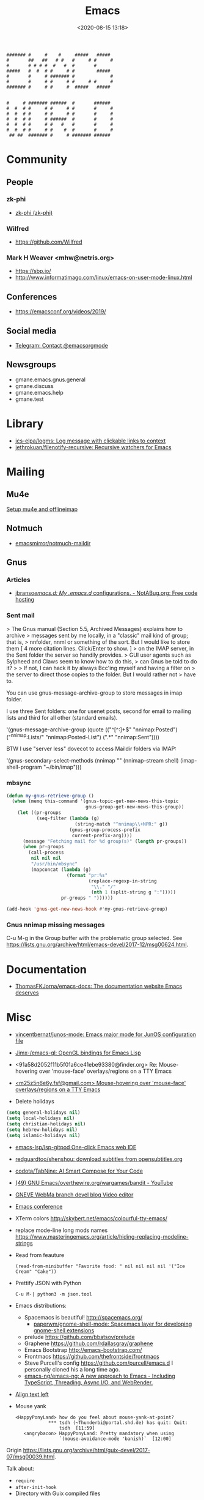 :PROPERTIES:
:ID:       7a8cc0da-2743-4fcf-98c7-5d84a99d706c
:END:
#+TITLE: Emacs
#+DATE: <2020-08-15 13:18>
#+TAGS: emacs gnus magit erc

#+begin_example
    ####### #     #    #     #####   #####
    #       ##   ##   # #   #     # #     #
    #       # # # #  #   #  #       #
    #####   #  #  # #     # #        #####
    #       #     # ####### #             #
    #       #     # #     # #     # #     #
    ####### #     # #     #  #####   #####


    #     # ####### ######  #       ######
    #  #  # #     # #     # #       #     #
    #  #  # #     # #     # #       #     #
    #  #  # #     # ######  #       #     #
    #  #  # #     # #   #   #       #     #
    #  #  # #     # #    #  #       #     #
     ## ##  ####### #     # ####### ######
#+end_example

* Community
** People
*** zk-phi
 - [[https://github.com/zk-phi][zk-phi (zk-phi)]]
*** Wilfred
 - https://github.com/Wilfred
*** Mark H Weaver <mhw@netris.org>
 - https://sbp.io/
 - http://www.informatimago.com/linux/emacs-on-user-mode-linux.html
** Conferences
 - https://emacsconf.org/videos/2019/
** Social media
- [[https://t.me/emacsorgmode][Telegram: Contact @emacsorgmode]]
** Newsgroups
   - gmane.emacs.gnus.general
   - gmane.discuss
   - gmane.emacs.help
   - gmane.test
* Library
- [[https://github.com/jcs-elpa/logms][jcs-elpa/logms: Log message with clickable links to context]]
- [[https://github.com/jethrokuan/filenotify-recursive][jethrokuan/filenotify-recursive: Recursive watchers for Emacs]]
* Mailing

** Mu4e
   [[https://emacs.stackexchange.com/a/12932/15092][Setup mu4e and offlineimap]]

** Notmuch
- [[https://github.com/emacsmirror/notmuch-maildir][emacsmirror/notmuch-maildir]]

** Gnus

*** Articles
- [[https://notabug.org/jbranso/emacs.d/src/master/lisp/init-gnus.org][jbranso/emacs.d: My .emacs.d/ configurations. - NotABug.org: Free code hosting]]

*** Sent mail

 > The Gnus manual (Section 5.5, Archived Messages) explains how to archive
 > messages sent by me locally, in a "classic" mail kind of group; that is,
 > nnfolder, nnml or something of the sort.  But I would like to store them
 [ 4 more citation lines. Click/Enter to show. ]
 > on the IMAP server, in the Sent folder the server so handily provides.
 > GUI user agents such as Sylpheed and Claws seem to know how to do this,
 > can Gnus be told to do it?
 >
 > If not, I can hack it by always Bcc'ing myself and having a filter on
 > the server to direct those copies to the folder.  But I would rather not
 > have to.

 You can use gnus-message-archive-group to store messages in imap folder.

 I use three Sent folders: one for usenet posts, second for email to
 mailing lists and third for all other (standard emails).

 '(gnus-message-archive-group 
    (quote (("^[^:]+$" "nnimap:Posted") 
    ("^nnimap:Lists/" "nnimap:Posted-List") 
    (".*" "nnimap:Sent"))))

 BTW I use "server less" dovecot to access Maildir folders via IMAP:

 '(gnus-secondary-select-methods 
    (nnimap "" (nnimap-stream shell) (imap-shell-program "~/bin/imap")))

*** mbsync
#+BEGIN_SRC emacs-lisp
  (defun my-gnus-retrieve-group ()
    (when (memq this-command '(gnus-topic-get-new-news-this-topic
                               gnus-group-get-new-news-this-group))
      (let ((pr-groups
             (seq-filter (lambda (g)
                           (string-match "^nnimap\\+NPR:" g))
                         (gnus-group-process-prefix
                          current-prefix-arg))))
        (message "Fetching mail for %d group(s)" (length pr-groups))
        (when pr-groups
          (call-process
           nil nil nil
           "/usr/bin/mbsync"
           (mapconcat (lambda (g)
                        (format "pr:%s"
                                (replace-regexp-in-string
                                 "\\." "/"
                                 (nth 1 (split-string g ":")))))
                      pr-groups " "))))))
                               
  (add-hook 'gnus-get-new-news-hook #'my-gnus-retrieve-group)
#+END_SRC

*** Gnus nnimap missing messages
    C-u M-g in the Group buffer with the problematic group selected.
    See <https://lists.gnu.org/archive/html/emacs-devel/2017-12/msg00624.html>.

* Documentation
- [[https://github.com/ThomasFKJorna/emacs-docs][ThomasFKJorna/emacs-docs: The documentation website Emacs deserves]]

* Misc

  - [[https://github.com/vincentbernat/junos-mode][vincentbernat/junos-mode: Emacs major mode for JunOS configuration file]]

  - [[https://github.com/Jimx-/emacs-gl][Jimx-/emacs-gl: OpenGL bindings for Emacs Lisp]]

  - <91a58d2052f11b5f01a6ce41ebe93380@finder.org> Re: Mouse-hovering over 'mouse-face' overlays/regions on a TTY Emacs

  - [[https://web.archive.org/web/20070703163718/http://www.shellarchive.co.uk/Emacs.html][<m25z5n6e6y.fsf@gmail.com> Mouse-hovering over 'mouse-face' overlays/regions on a TTY Emacs]]

  - Delete holidays
  #+begin_src emacs-lisp
    (setq general-holidays nil)
    (setq local-holidays nil)
    (setq christian-holidays nil)
    (setq hebrew-holidays nil)
    (setq islamic-holidays nil)
  #+end_src

  - [[https://github.com/emacs-lsp/lsp-gitpod][emacs-lsp/lsp-gitpod One-click Emacs web IDE]]

  - [[https://github.com/redguardtoo/shenshou][redguardtoo/shenshou: download subtitles from opensubtitles.org]]

  - [[https://github.com/codota/TabNine][codota/TabNine: AI Smart Compose for Your Code]]

  - [[https://www.youtube.com/playlist?list=PLYOSimvBtiX4M67TG8sXdVnzkiKg_9gMk][(49) GNU Emacs/overthewire.org/wargames/bandit - YouTube]]

  - [[https://gneve-webma-dev.blogspot.com/][GNEVE WebMa branch devel blog Video editor]]

  - [[https://lists.gnu.org/archive/html/emacsconf-discuss/2019-11/msg00000.html][Emacs conference]]

  - XTerm colors
    http://skybert.net/emacs/colourful-tty-emacs/

  - replace mode-line long mods names
    https://www.masteringemacs.org/article/hiding-replacing-modeline-strings

  - Read from feauture
    : (read-from-minibuffer "Favorite food: " nil nil nil nil '("Ice Cream" "Cake"))

  - Prettify JSON with Python
    : C-u M-| python3 -m json.tool

  - Emacs distributions:
    + Spacemacs is beautiful!  http://spacemacs.org/
      + [[https://github.com/paperwm/gnome-shell-mode][paperwm/gnome-shell-mode: Spacemacs layer for developing gnome-shell extensions]]
    + prelude https://github.com/bbatsov/prelude
    + Graphene https://github.com/rdallasgray/graphene
    + Emacs Bootstrap http://emacs-bootstrap.com/
    + Frontmacs https://github.com/thefrontside/frontmacs
    + Steve Purcell's config https://github.com/purcell/emacs.d
      I personally cloned his a long time ago.
    + [[https://github.com/emacs-ng/emacs-ng][emacs-ng/emacs-ng: A new approach to Emacs - Including TypeScript, Threading, Async I/O, and WebRender.]]

  - [[https://stackoverflow.com/questions/10895930/right-align-text-in-emacs][Align text left]]

  - Mouse yank
    #+BEGIN_EXAMPLE
      <HappyPonyLand> how do you feel about mouse-yank-at-point?
                  ,*** tsdh (~Thunderbi@portal.shd.de) has quit: Quit:
                      tsdh  [11:59]
         <angrybacon> HappyPonyLand: Pretty mandatory when using
                      `(mouse-avoidance-mode 'banish)`  [12:00]
    #+END_EXAMPLE

  Origin https://lists.gnu.org/archive/html/guix-devel/2017-07/msg00039.html.

  Talk about:
  - =require=
  - =after-init-hook=
  - Directory with Guix compiled files

  Origin https://lists.gnu.org/archive/html/guix-devel/2017-07/msg00057.html.
  #+BEGIN_SRC emacs-lisp
    (unless (require 'foo nil t)
      (message "Error during loading 'foo'!!!"))
  #+END_SRC

  Or like this:

  #+BEGIN_SRC emacs-lisp
    (with-demoted-errors "%S" (require 'foo))
  #+END_SRC

  If you want to have a warning in a pop-up buffer, then:

  #+BEGIN_SRC emacs-lisp
    (unless (require 'foo nil t)
      (display-warning 'oops "Error during loading 'foo'!!!"))
  #+END_SRC

 - [[https://git.savannah.gnu.org/cgit/emacs.git/commit/?id=b799cc271d69fc494da1fe04ca8ec6c529a19a19][Add support for the OpenPGP header to Emacs]]
 - [[https://github.com/chuntaro/emacs-keypression][chuntaro/emacs-keypression: Keystroke visualizer for GUI version Emacs.]]
 - [[https://ardiyu07.github.io/blog/2014/02/05/en-coding-with-emacs-and-e2wm-brilliant/][Coding with Emacs and e2wm, a brilliant Emacs windows manager - Yuri Ardila - Personal Blog]]
 - [[https://github.com/ROCKTAKEY/grugru][ROCKTAKEY/grugru: Rotate text at point in Emacs.]]
 - [[https://andreyorst.gitlab.io/posts/2020-05-10-making-emacs-tabs-look-like-in-atom/][Making Emacs tabs look like in Atom – Andrey Orst]]

 - [[https://github.com/xuchunyang/another-emacs-server][xuchunyang/another-emacs-server: An Emacs server built on HTTP and JSON]]

 - (add-to-list 'display-buffer-alist '("^\\*shell\\*" . (display-buffer-same-window)))

 - helm-locate-create-db-command

 - [[https://tech.toryanderson.com/2020/04/15/simulating-c-u-args-to-lambda-wrapped-functions/][Simulating `C-u` args to lambda-wrapped functions | Tech.ToryAnderson.com]]

 - [[https://github.com/xuchunyang/describe-symbol][xuchunyang/describe-symbol]]

 - [[https://gitlab.com/ideasman42/emacs-spell-fu][Campbell Barton / emacs-spell-fu · GitLab]]

 - [[https://projectile.readthedocs.io/en/latest/projects/#configuring-projectiles-behavior][Projects - Projectile: The Project Interaction Library for Emacs]]
 There are a few variables that are intended to be customized via .dir-locals.el.
     for compilation - projectile-project-compilation-cmd
     for testing - projectile-project-test-cmd
     for running - projectile-project-run-cmd
 When these variables have their default value of nil, Projectile runs
 the default command for the current project type. You can override
 this behavior by setting them to either a string to run an external
 command or an Emacs Lisp function:
 (setq projectile-test-cmd #'custom-test-function)

 - [[https://github.com/Malabarba/nameless][Malabarba/Nameless: Less is more. Hide package namespace in your emacs-lisp code]]

 - [[https://github.com/xuchunyang/curl-to-elisp][xuchunyang/curl-to-elisp: Convert cURL command to Emacs Lisp code]]

 - [[https://oremacs.com/2015/01/17/setting-up-ediff/][Setting up Ediff · (or emacs]]

 - [[https://github.com/rougier/nano-sidebar][rougier/nano-sidebar: Emacs package to have configurable sidebars on a per frame basis.]]

 - [[http://teaching.sociology.ul.ie/bhalpin/wordpress/?p=602][Emacs and org-mode for sending mailshots | Sociology, Statistics and Software]]

 - elisp panel for exwm https://www.reddit.com/r/emacs/comments/cz3py2/pure_elisp_panel_for_exwm/

 - chromium weather
   #+BEGIN_SRC emacs
   (setq lexical-binding t)

 (setq weather-timer      
       (run-with-timer
        0 900
        (lambda ()
          (let ((outfile "d:\\download\\weather.png"))
            (start-process
             "weather"
             nil
             "C:/Program Files (x86)/Google/Chrome/Application/chrome.exe"
             "--headless"
             (concat "--screenshot=" outfile)
             "--window-size=1000,600"
             "--hide-scrollbars"  
             "https://www.bbc.co.uk/weather/2643743#daylink-0")

            ;; wait a bit to make sure the new image is ready
            (run-with-timer
             10 nil
             (lambda ()
               (let ((img (create-image outfile)))
                 (with-current-buffer (get-buffer-create"*weather*")
                   (erase-buffer)
                   (image-flush img)
                   (insert-image img)
                   (setq cursor-type nil)))))
            ))))
   #+END_SRC

 - Ignore errors during require
   #+BEGIN_SRC emacs-lisp
     (ignore-errors
       (require 'google-contacts))
   #+END_SRC
  
 - Apply multiple Git patches

 Gnus way:
 Message-ID: <87h87i7dny.fsf@gmail.com>
 In Gnus, I press "#" to mark one or more messages with the "process
 mark" ((gnus) Other Marks), then I press "|" (gnus-summary-pipe-output),
 then I type "(cd ~/guix && git am)" to cd to my Guix checkout and apply
 the patches.  This works pretty well for me.

 Debbugs way:
 Message-ID: <87o91v7ela.fsf@ambrevar.xyz>
 From the summary view, I can press M-m (debbugs-gnu-apply-patch).
 It asks me for a directory, I point to guix, and then I get the error

 - https://libreneitor.com/how-to-set-up-emacs-to-edit-the-linux-kernel/

 - org-mode evaluate code block in Docker container

   You can use docker-tramp.

   Then you would be able to run src blocks on docker using dir header
   param like ‘:dir /docker:user@container:/‘ (similar to running src
   blocks on remote machine using tramp)

 - [[http://www.emacs-bootstrap.com/][Emacs Bootstrap:. Select your favorite programming languages, and your init file will be generated for you]]

 - [[https://www.youtube.com/watch?v=GuEqRmCjy6E][2019-04-03: Emacs as a C++ IDE - Jeff Trull, Ben Deane, Dirk Jagdmann]]

 - add new keywords
   #+BEGIN_SRC elisp
     (font-lock-add-keywords 'c++-mode
        '(("\\<\\(override\\|noexcept\\)\\>") . font-lock-keyword-face))
   #+END_SRC

 - jump to first parsed error in compilation buffer
   #+BEGIN_SRC elisp
     (setq compilation-scroll-output 'first-error)
   #+END_SRC

 - tramp colors
   #+BEGIN_SRC emacs-lisp
     (require 'tramp)

      (defun pasztor-set-background-color ()
         "*Set the background color according to the remote file name."
         (interactive)
         (if buffer-file-name
             (with-parsed-tramp-file-name buffer-file-name 'tramp
              (let ((host (tramp-host buffer-file-name)))
                (cond ((equal tramp-host "foo") (set-background-color "blue"))
                      ((equal tramp-host "bar") (set-background-color "red"))
                      ...
                      (t (set-background-color "black")))))))

      (add-hook 'find-file-hooks 'pasztor-set-background-color)
      (add-hook 'find-file-not-found-hooks 'pasztor-set-background-color)
   #+END_SRC

 - ditaa :: convert artist-mode to svg diagram
 - [[https://github.com/dalanicolai/sketch-mode][dalanicolai/sketch-mode: Quickly create/draw/paint SVG sketches with keyboard and mouse]]

 - Elisp Snippet - Kill Buffer and Window On Shell Process Termination
   #+BEGIN_SRC emacs-lisp
     (defun jt-shell-sentinel (process event)
       "Kill buffer and window on shell process termination."
       (when (not (process-live-p process))
         (let ((buf (process-buffer process)))
           (when (buffer-live-p buf)
            (with-current-buffer buf
               (kill-buffer)
               (delete-window))))))
     (add-hook 'shell-mode-hook (lambda () (set-process-sentinel (get-buffer-process (buffer-name) ) #'jt-shell-sentinel)))
   #+END_SRC

 - Get all agenda TODOs programmatically
   #+BEGIN_SRC emacs-lisp
     (org-map-entries '(cons (nth 4 (org-heading-components))
                             (list (org-get-deadline-time nil)))
                      "/!TODO" 'agenda)
   #+END_SRC

 - Save current (system) clipboard before replacing it with the Emacs's text
   : (setq save-interprogram-paste-before-kill t)

 - Open file and close current buffer
   : C-x C-v ffap-alternate-file

 - Replace hex with decimal
   #+BEGIN_SRC emacs-lisp
     (defun hex2dec ()
       (interactive)
       (when (looking-at "[a-fA-F0-9]+")
         (replace-match (format "%d" (string-to-number (match-string 0)
                                                       16)))))
   #+END_SRC

 - [[https://www.reddit.com/r/emacs/comments/52lnad/from_helm_to_ivy_a_user_perspective/d7pj9mz/][Setup ivy move,copy,rename]]

 - Refactor code [[http://manuel-uberti.github.io/emacs/2018/02/10/occur/][manuel-uberti.github.io]]

** #emacs bot
   : g "validate.el"

   #+BEGIN_EXAMPLE
     <alephnull> You need a (progn (form1) (form2)) for that.
            <tt> alephnull: progn?
     <alephnull> ,progn
         <fsbot> nil  ..(symbol)
     <alephnull> ,g elisp progn  [10:13]
         <fsbot> rudybot: g elisp progn
       <rudybot> fsbot: progn - Programming in Emacs Lisp
                 https://www.gnu.org/software/emacs/manual/html_node/eintr/progn.html
   #+END_EXAMPLE

** Optimization
- [[https://emacspeak.blogspot.com/2020/08/start-emacs-in-defun.html][EMACSPEAK The Complete Audio Desktop: Start Emacs In A Defun]]

** Unsorted
- [[https://github.com/twlz0ne/emacsq-sh][twlz0ne/emacsq-sh: Helper script to run `emacs -Q`]]
- [[https://github.com/ChillarAnand/real-auto-save][ChillarAnand/real-auto-save: Automatically save your all your buffers/files at regular intervals in Emacs!]]
- [[https://github.com/zkry/yaml.el][zkry/yaml.el: YAML parser in Elisp]]
- [[https://github.com/rmuslimov/browse-at-remote][rmuslimov/browse-at-remote: Browse target page on github/bitbucket from emacs buffers]]
- [[https://github.com/apjanke/ronn-ng][apjanke/ronn-ng: Ronn-NG: An updated fork of ronn. Build man pages from Markdown.]]
- [[https://puntoblogspot.blogspot.com/2012/10/github-emacs-org-protocol-github-lines.html][puntoblogspot: github -> emacs : org-protocol-github-lines]]
- [[https://github.com/emacscollective/epkg][emacscollective/epkg: Browse the Emacsmirror package database]]
- [[https://emacsmirror.net/manual/epkg/Listing-Packages.html#Listing-Packages][Listing Packages (Epkg User Manual)]]
- [[https://dev.to/rfaulhaber/writing-an-emacs-module-in-rust-3pg5][Writing an Emacs module in Rust - DEV]]
- [[https://git.savannah.gnu.org/cgit/emacs.git/patch/lisp/textmodes/texinfo.el?id=05bffa1f0e3e04a501801d8e7417b623ac78a584][git.savannah.gnu.org/cgit/emacs.git/patch/lisp/textmodes/texinfo.el?id=05bffa1f0e3e04a501801d8e7417b623ac78a584]]
- [[https://www.reddit.com/r/emacs/comments/iam7q6/reduce_you_interaction_with_nonorg_files/][Reduce you interaction with non-org files : emacs]]
- [[https://github.com/tecosaur/org-pandoc-import][tecosaur/org-pandoc-import: Save yourself from non-org formats, thanks to pandoc]]
- [[https://ag91.github.io/blog/2020/08/14/slack-messages-in-your-org-agenda/][Slack messages in your Org Agenda - Where parallels cross]]
- [[https://github.com/jwiegley/alert][jwiegley/alert: A Growl-like alerts notifier for Emacs]]
- [[https://github.com/tttuuu888/package-loading-notifier][tttuuu888/package-loading-notifier: Notify when packages are loaded]]
- [[https://github.com/purcell/inheritenv][purcell/inheritenv: Make emacs temp buffers inherit buffer-local environment variables]]
- [[https://github.com/zainab-ali/pair-tree.el][zainab-ali/pair-tree.el: An Emacs Lisp cons cell explorer]]
- [[https://github.com/casouri/iscroll][casouri/iscroll: Smooth scrolling over images in Emacs]]
- [[https://github.com/skeezix/emacs-attacks][skeezix/emacs-attacks: Simple top-down wargame for Emacs]]
- [[https://github.com/Boruch-Baum/emacs-crossword][Boruch-Baum/emacs-crossword: Play/Download crossword puzzles in Emacs]]
- [[https://github.com/sergiruiztrepat/chemtable][sergiruiztrepat/chemtable: Periodic table of the elements]]
- [[https://www.metalevel.at/ediprolog/][ediprolog — Emacs does Interactive Prolog]]
- [[https://medium.com/@breakslabs/emacs-and-the-tramp-b7c547a63539][Emacs and the Tramp. Emacs Tramp mode is fantastic. But… | by Break Shit Labs | Aug, 2020 | Medium]]
- [[https://www.reddit.com/r/emacs/comments/i9kscx/emacs_nyc_video_release_bring_your_text_to_life/][Emacs NYC Video Release: Bring Your Text to Life the Easy Way with GNU Hyperbole : emacs]]
- [[https://www.reddit.com/r/Fedora/comments/i8o258/more_sway_goodies_for_fedora_pure_gtk_emacs/][More sway goodies for Fedora - Pure GTK emacs : Fedora]]
- [[https://elpa.gnu.org/packages/cpio-mode.html][GNU ELPA - cpio-mode]]
- [[https://github.com/conao3/dired-lsi.el/tree/0f4038c8b47f6cfc70f82062800700c14c9912c2][conao3/dired-lsi.el at 0f4038c8b47f6cfc70f82062800700c14c9912c2]]
- [[https://github.com/conao3/dired-posframe.el/tree/1a21eb9ad956a0371dd3c9e1bec53407d685f705][conao3/dired-posframe.el at 1a21eb9ad956a0371dd3c9e1bec53407d685f705]]
- [[https://github.com/zellerin/dynamic-graphs][zellerin/dynamic-graphs]]
- [[https://github.com/fujimisakari/emacs-go-expr-completion/tree/66bba78f52a732b978848e3a4c99fa2afeb6c25f][fujimisakari/emacs-go-expr-completion at 66bba78f52a732b978848e3a4c99fa2afeb6c25f]]
- [[https://github.com/emacs-helm/helm-selector/tree/a1920a885830693dd9b1d6af3dd60f1915d976f4][emacs-helm/helm-selector at a1920a885830693dd9b1d6af3dd60f1915d976f4]]
- [[https://github.com/ndwarshuis/org-ml][ndwarshuis/org-ml: (formerly om.el) A functional library for org-mode]]
- [[https://github.com/mineo/yatemplate/][mineo/yatemplate: Simple file templates for Emacs with YASnippet]]
- [[https://github.com/DarwinAwardWinner/with-simulated-input][DarwinAwardWinner/with-simulated-input: Test your interactive elisp functions non-interactively!]]
- [[https://github.com/cyberthal/treefactor/blob/master/treefactor.el][treefactor/treefactor.el at master · cyberthal/treefactor]]
- [[https://treefactor-docs.nfshost.com/2-commands/3-org-refactor-heading/][org-refactor-heading Treefactor documentation]]
- [[https://github.com/caiohcs/my-emacs][caiohcs/my-emacs: This is my personal Emacs configuration.]]
- [[https://ag91.github.io/blog/2020/08/28/org-crypt-and-logbook-how-they-can-work-together-for-a-secure-agenda/][Org crypt and LOGBOOK: how they can work together for a secure agenda. - Where parallels cross]]
- [[https://github.com/TxGVNN/gitlab-pipeline][TxGVNN/gitlab-pipeline: Emacs tool to show gitlab-pipeline]]
- [[https://karl-voit.at/2020/08/29/vkbackup/][My Backup Script: Rsync-Based With Orgmode-Friendly Summary and Desktop Notifications]]
- [[https://github.com/nbfalcon/flycheck-projectile][nbfalcon/flycheck-projectile: Project-wide flycheck errors]]
- [[https://github.com/purcell/flymake-flycheck][purcell/flymake-flycheck: Use any Emacs flycheck checker as a flymake backend]]
- [[https://github.com/QiangF/imbot/blob/master/imbot.el][imbot/imbot.el at master · QiangF/imbot]]
- [[https://github.com/damon-kwok/modern-sh][damon-kwok/modern-sh: An Emacs minor mode for editing shell script.]]
- [[https://github.com/laishulu/emacs-vterm-manager][laishulu/emacs-vterm-manager: Manages vterm buffers with configuration files.]]
- [[https://github.com/bard/emacs-director][bard/emacs-director: Simulate Emacs user sessions. For end-to-end testing and hands-free screencast recording]]
- [[https://github.com/sheijk/hideshowvis][sheijk/hideshowvis: Add little +/- icons in the Emacs fringe for regions which hideshow.el can hide.]]
** Characters

  - •
  - §
 #+BEGIN_EXAMPLE
   Firefox key fixes for Emacs users

   ,*

   Hi all,

   Ever closed a tab when you wanted to kill some text? Ever opened a new window
   when you wanted to go to the next line? No more! Someone even compiled his own
   firefox version to fix this. But the discussion of this article revealed, you
   don't need to:

   Goto about:config and

   ,* Set ui.key.accelKey to 18 (swaps Ctrl and Alt basically)

   ,* Set devtools.editor.keymap to emacs
 #+END_EXAMPLE

 - https://www.reddit.com/r/emacs/comments/ceyrkz/define_a_custom_keybinding_for_a_specific_project/

 - https://www.reddit.com/r/emacs/comments/cf8r83/easier_editing_of_elisp_regexps/eu8nzd4/

 #+BEGIN_SRC emacs-lisp
   (defun my-re-builder ()
     (setq reb-regexp (substring-no-properties (thing-at-point 'sexp))))

   (advice-add 're-builder :before #'my-re-builder)
 #+END_SRC

 #+BEGIN_SRC emacs-lisp
   -*- lexical-binding: t -*-

   (defun my-edit-regexp-re-builder ()
     (interactive)
     (save-excursion
       (let* ((string-start (or (nth 8 (syntax-ppss))
                                (error "not in a string")))
              (string-end (progn
                            (goto-char string-start)
                            (forward-sexp 1)
                            (point)))
              (reb-regexp (read (buffer-substring-no-properties
                                 string-start
                                 string-end))))

         (re-builder)

         (let ((finisher (lambda ()
                           (interactive)
                           (reb-quit)
                           (delete-region string-start string-end)
                           (insert (let ((print-escape-newlines t))
                                     (prin1-to-string reb-regexp))))))

           (local-set-key (kbd "<f1>") finisher)))))
 #+END_SRC
 - http://emacs.1067599.n8.nabble.com/

* Implementations
- [[https://github.com/leahneukirchen/te][leahneukirchen/te: tiny emacs]]

* Programming
** Modules
*** Rust
- [[https://dev.to/rfaulhaber/writing-an-emacs-module-in-rust-3pg5][Writing an Emacs module in Rust - DEV]]
** Java

 I use minimal setup of standard java-mode (for indentation, imenu
 support, etc) and javaimp package (available in GNU ELPA, see
 list-packages) which provides completion when adding imports (taking
 dependency info from Maven or Gradle).

 For more complete support I'd look at lsp or eglot, though I don't use
 them myself and thus cannot tell the details.

 JDEE I think is rather outdated and probably won't work :-(

** Lua

: Eduardo Ochs
: Message-ID: <CADs++6hLZc1L4gthC1W9+b3n_kZ4MjesG6v4xkWwXE6R7Y1xAA@mail.gmail.com>

about a month ago I asked on the Lua mailing list if anyone there had
tried to create an Emacs module that would load Lua and then start a
Lua interpreter and let Emacs call it...

I received this answer,

  http://lua-users.org/lists/lua-l/2021-03/msg00084.html

and today I finally had time to compile that code on Debian and test
it. It looks prototype-ishy, but it is surprisingly functional - if we
run something that returns several values, like the second sexp here,

  (emlua-dostring "a = 22")
  (emlua-dostring "return a+33, '44', {}")

it retuns a vector like this,

  ["55" "44" "table: 0x55f5e0a15a10"]

with tostring-ed versions of all its return values, and if we run
something that yields an error it returns a string with Lua's error
message.

I haven't played much with it yet.
Happy hacking =),

  Eduardo Ochs
  http://angg.twu.net/#eev
  http://angg.twu.net/emacsconf2020.html


   #+begin_src c
     // This file:
     //   http://angg.twu.net/emacs-lua/emlua.cpp.html
     //   http://angg.twu.net/emacs-lua/emlua.cpp
     //           (find-angg "emacs-lua/emlua.cpp")
     // Author: <nerditation@outlook.com>
     //    See: http://lua-users.org/lists/lua-l/2021-03/msg00084.html
     // Some comments by: Eduardo Ochs <eduardoochs@gmail.com>
     //
     // emlua.cpp - a emacs module that runs Lua code.
     // Adapted from the code that nerditation sent to lua-l.
     // Nerditation's original instructions on how to compile this were just this line:
     //   g++ -IZ:/emacs/include -IZ:/Lua/include -shared emlua -o emlua.dll -LZ:/Lua/lib -llua
     // My notes on how to compile this on Debian are at the end of this file.
     //
     // (defun e () (interactive) (find-fline "~/usrc/emacs-lua/emlua.cpp"))

     #include <vector>
     #include <emacs-module.h>
     #include <lua.hpp>

     int plugin_is_GPL_compatible;

     // TODO: convert lua values to elisp values in a meaningful way.
     // PLACEHOLDER: call `luaL_tolstring` on everything
     static emacs_value lua_to_elisp(lua_State *L, emacs_env *env, int i) {
             size_t size;
             auto s = luaL_tolstring(L, i, &size);
             return env->make_string(env, s, size);
     }

     #define EMACS_ENV_KEY "*emacs_env"

     // ef_xxx is elisp function so uses emacs-module-func protocol
     // basically a wrapper around the Lua `dostring` function
     // returns a vector containing the multiple (possibly zero) return values (called `tostring` on them) of the Lua code
     // returns an error message on failure
     static emacs_value ef_lua_dostring(emacs_env *env, ptrdiff_t nargs, emacs_value *args, void *data) {
             // closure data is lua_State
             lua_State *L = (lua_State *)data;
             // the env is valid on for this callstack
             lua_pushlightuserdata(L, env);
             lua_setfield(L, LUA_REGISTRYINDEX, EMACS_ENV_KEY);
             // string length: emacs uses signed type (ptrdiff_t), Lua uses unsigned type (size_t)
             ptrdiff_t len = 0;
             // emacs didn't provide API to `borrow` the string
             // we are forced to make a copy and then Lua will copy it again
             env->copy_string_contents(env, args[0], nullptr, &len);
             auto buffer = std::vector<char>(len);
             env->copy_string_contents(env, args[0], buffer.data(), &len);
             //assert(buffer.back() == '\0');
             auto status = luaL_dostring(L, buffer.data());
             if (status != LUA_OK) {
                     auto ret = lua_to_elisp(L, env, -1);
                     lua_settop(L, 0);
                     return ret;
             }
             auto multret = std::vector<emacs_value>{};
             int retcount = lua_gettop(L);
             multret.reserve(retcount);
             for (int i = 1; i <= retcount; ++i) {
                     multret.push_back(lua_to_elisp(L, env, i));
             }
             lua_settop(L, 0);
             return env->funcall(env, env->intern(env, "vector"), multret.size(), multre
          0K ..t.data());
     }

     // lf_xxx is lua function so use lua_CFunction protocol
     static int lf_message(lua_State *L)
     {
             lua_getfield(L, LUA_REGISTRYINDEX, EMACS_ENV_KEY);
             auto *env = (emacs_env *)lua_touserdata(L, -1);
             size_t size;
             auto s = luaL_tolstring(L, 1, &size);
             emacs_value args[1] = {env->make_string(env, s, size)};
             env->funcall(env, env->intern(env, "message"), 1, args);
             return 0;
     };

     extern "C" {
     int emacs_module_init(struct emacs_runtime *ert) noexcept
     {
             emacs_env *env = ert->get_environment(ert);
             lua_State *L = luaL_newstate();
             luaL_openlibs(L);
             // register Lua callable function(s)
             lua_pushcfunction(L, lf_message);
             lua_setglobal(L, "message");
             // register elisp callable function(s)
             emacs_value func = env->make_function(
                             env,
                             1, // min_arity,
                             1, // max_arity,
                             &ef_lua_dostring,
                             "run string as Lua code",
                             L
                             );
             emacs_value symbol = env->intern(env, "emlua-dostring");
             emacs_value args[] = {symbol, func};
             env->funcall(env, env->intern(env, "defalias"), 2, args);
             return 0;
     }
     } // extern "C"


     /*
     # (find-es "emacs" "vterm-recompile")
     # (find-sh "locate emacs-module.h")
     # (find-sh "locate lua.hpp")
     # (find-sh "locate liblua5.3")
     # (find-fline "~/bigsrc/emacs27/src/emacs-module.h")
     # (find-fline "/usr/include/lua5.1/lua.hpp")
     # (find-fline "/usr/include/lua5.3/lua.hpp")

      (eepitch-shell)
      (eepitch-kill)
      (eepitch-shell)

     # (find-fline "~/emacs-lua/")
     cd ~/emacs-lua/
     ls -lAF
     g++ -I$HOME/bigsrc/emacs27/src \
         -I/usr/include/lua5.3 \
         -shared \
         emlua.cpp \
         -o emlua.so \
         -llua5.3

     # (find-fline "~/emacs-lua/")
     # (find-fline "~/emacs-lua/" "emlua.so")
     # (load       "~/emacs-lua/emlua.so")

     (emlua-dostring "return 22")
     (emlua-dostring "return 22+33")
     (emlua-dostring "return 22+33, 44")
     (emlua-dostring "a = 22")
     (emlua-dostring "return a")

     ,*/
     ..                                                  100% 25.5M=0s

     2021-04-18 08:33:42 (25.5 MB/s) - written to stdout [4406/4406]


   #+end_src

** Prolog
- [[https://www.metalevel.at/ediprolog/][ediprolog — Emacs does Interactive Prolog]]

** Python

 - [[https://github.com/muffinmad/emacs-pdb-capf][muffinmad/emacs-pdb-capf: Completion-at-point function for pdb (Python debugger)]]

* Snippets

** Open dired in SHELL

   https://www.bennee.com/~alex/blog/2018/04/07/working-with-dired/
   #+BEGIN_SRC emacs-lisp
     (defun my-dired-frame (directory)
       "Open up a dired frame which closes on exit."
       (interactive)
       (switch-to-buffer (dired directory))
       (local-set-key
        (kbd "C-x C-c")
        (lambda ()
          (interactive)
          (kill-this-buffer)
          (save-buffers-kill-terminal 't))))
   #+END_SRC

** Serve files over HTTP

   A somewhat trivial hack around web-server package and its file server
   example, fixed up to work with Emacs 26 (and 25, I guess), and to
   serve the files over LAN, not just within localhost.

   I find myself needing to serve contents of a directory over LAN pretty
   much every other month. I used a shell alias for a Python script, but
   tonight I thought, why not do it from Emacs?

   Usage: M-x my/serve-this to serve the contents of the directory
   associated with the current buffer; M-x my/stop-server to stop
   serving.

   Hope you find this useful.

   #+BEGIN_SRC emacs-lisp
     ;;;; A webserver in Emacs, because why not.
     ;;;; Basically a fast replacement for serve_this in Fish.

     

     (use-package web-server
       :config
       (defvar my/file-server nil "Is the file server running? Holds an instance if so.")

       (defun my/ws-start (handlers port &optional log-buffer &rest network-args)
         "Like `ws-start', but unbroken for Emacs 25+."
         (let ((server (make-instance 'ws-server :handlers handlers :port port))
               (log (when log-buffer (get-buffer-create log-buffer))))
           (setf (process server)
                 (apply
                  #'make-network-process
                  :name "ws-server"
                  :service (port server)
                  :filter 'ws-filter
                  :server t
                  :nowait nil
                  :family 'ipv4
                  :coding 'no-conversion
                  :plist (append (list :server server)
                                 (when log (list :log-buffer log)))
                  :log (when log
                         (lambda (proc request message)
                           (let ((c (process-contact request))
                                 (buf (plist-get (process-plist proc) :log-buffer)))
                             (with-current-buffer buf
                               (goto-char (point-max))
                               (insert (format "%s\t%s\t%s\t%s"
                                               (format-time-string ws-log-time-format)
                                               (first c) (second c) message))))))
                  network-args))
           (push server ws-servers)
           server))

       (defun my/serve-this (&optional port)
         "Start a file server on a `PORT', serving the content of directory
     associated with the current buffer's file."
         (interactive "nPort: ")
         ;; Taken from http://eschulte.github.io/emacs-web-server/File-Server.html#File-Server.
         (if my/file-server
             (message "File server is already running!")
           (progn
             (setf my/file-server
                   (le
          0K .xical-let ((docroot (if (buffer-file-name)
                                              (file-name-directory (buffer-file-name))
                                            (expand-file-name default-directory))))
                     (my/ws-start
                      (lambda (request)
                        (with-slots (process headers) request
                          (let ((path (substring (cdr (assoc :GET headers)) 1)))
                            (if (ws-in-directory-p docroot path)
                                (if (file-directory-p path)
                                    ;; TODO a better ws-send-directory-list
                                    (ws-send-directory-list process
                                                            (expand-file-name path docroot)
                                                            "^[^\.]")
                                  (ws-send-file process (expand-file-name path docroot)))
                              (ws-send-404 process)))))
                      port
                      nil                    ;no log buffer
                      :host "0.0.0.0")))
             (message "Serving files on port %d" port))))

       (defun my/stop-server ()
         "Stop the file server if running."
         (interactive)
         (if my/file-server
             (progn
               (ws-stop my/file-server)
               (setf my/file-server nil)
               (message "Stopped the file server."))
           (message "No file server is running."))))


     

     (provide 'init-web-server)
     ..                                                   100%  103M=0s

     2018-04-09 21:08:00 (103 MB/s) - written to stdout [3350/3350]


   #+END_SRC

* Tests
- [[https://elpa.zilongshanren.com/melpa-stable/ert-junit-0.2.el][elpa.zilongshanren.com/melpa-stable/ert-junit-0.2.el]]
* Tools
- [[https://github.com/DarwinAwardWinner/with-simulated-input][DarwinAwardWinner/with-simulated-input: Test your interactive elisp functions non-interactively!]]
- [[https://github.com/mmontone/emacs-inspector][mmontone/emacs-inspector: Inspection tool for Emacs Lisp objects.]]
** sudo
- [[https://github.com/alpha-catharsis/sudo-utils/tree/089f7833fa256f293284a6286bf9cb2b78eff40d][alpha-catharsis/sudo-utils at 089f7833fa256f293284a6286bf9cb2b78eff40d]]
** RSS
- [[https://gitlab.com/ambrevar/emacs-webfeeder][Ambrevar / Emacs Webfeeder · GitLab]]
** po-mode
#+begin_quote
'f' (fuzzy), 'u' (untranslated), RET (edit the current translation, open an
Emacs window) and 'C-c C-c' (accept the translation, close the Emacs window).
Upper case letters for the reverse order... And the rest are nice-to-have
features, like 'V' to execute msgfmt and so on.
#+end_quote
** Bug report

 [[http://manuel-uberti.github.io//emacs/2018/05/25/display-version/][A fancy Emacs version – manu.el]]
 #+BEGIN_SRC emacs-lisp
   (defun mu--os-version ()
     "Call `lsb_release' to retrieve OS version."
     (replace-regexp-in-string
      "Description:\\|[\t\n\r]+" ""
      (with-temp-buffer
        (and (eq 0
                 (call-process "lsb_release" nil '(t nil) nil "-d"))
             (buffer-string)))))

   (defun mu--gnome-version ()
     "Call `gnome-shell' to retrieve GNOME version."
     (with-temp-buffer
       (and (eq 0
                (call-process "gnome-shell" nil '(t nil) nil "--version"))
            (buffer-string))))

   ;;;###autoload
   (defun mu-display-version ()
     "Display Emacs version and system details in a temporary buffer."
     (interactive)
     (let ((buffer-name "*version*"))
       (with-help-window buffer-name
         (with-current-buffer buffer-name
           (insert (emacs-version) "\n")
           (insert "\nRepository revision: " emacs-repository-version "\n")
           (when (and system-configuration-options
                      (not (equal system-configuration-options "")))
             (insert "\nConfigured using:\n"
                     system-configuration-options))
           (insert "\n\nOperating system: " (mu--os-version) "\n")
           (insert "Window system: " (getenv "XDG_SESSION_TYPE") "\n")
           (insert "Desktop environment: " (mu--gnome-version))))))
 #+END_SRC

** CI
- [[https://github.com/TxGVNN/gitlab-pipeline][TxGVNN/gitlab-pipeline: Emacs tool to show gitlab-pipeline]]

** Dired

   Origin https://peterreavy.wordpress.com/2011/05/04/emacs-dired-tips/

   - I’m using Emacs 23.1, primarily on Windows 7, and want to make a
     note of some Dired tips for my own use.
     : ! will run a shell command on the marked files or the file at point.

   - So, to look at the end of a log file on a remote server (and since
     I have Cygwin installed):
     : ! tail RET

   - To copy the name of the file at point, in order to make use of it
     elsewhere, use dired-copy-filename-as-kill, which is bound to
     w. To make it copy the absolute path:
     : 0 w

   - To copy the path to the folder you’re looking at in dired:
     : M-< w

   - To create an archive of the currently marked files using 7zip:
     : ! 7z a zipfilename * RET

   - To extract the archive of the file at point:
     : ! 7z e * RET

   - [[https://git.savannah.gnu.org/cgit/emacs.git/commit/?id=9b01badf7cf7bb6cd64bc8d39564b46ae74b889f][dereference symbol links]]

   - From dired, to search for files containing a string, just do this,
     remembering that your regexp will be case-sensitive:
     : M-x find-grep-dired

 [[https://alexschroeder.ch/wiki/2020-07-16_Emacs_everything][Alex Schroeder: 2020-07-16 Emacs everything]]
 #+BEGIN_SRC emacs-lisp
   (eval-after-load "dired"
     '(require 'dired-x))

   (setq dired-recursive-deletes 'always
         dired-recursive-copies 'always
         dired-deletion-confirmer 'y-or-n-p
         dired-clean-up-buffers-too nil
         delete-by-moving-to-trash t
         ;; trash-directory "~/.Trash/emacs"
         dired-dwim-target t
         dired-guess-shell-alist-user
             '(("\\.pdf\\'" "evince")
               ("\\.jpg\\'" "feh"))
         dired-listing-switches "-alv")
 #+END_SRC

- [[https://github.com/johannes-mueller/dired-gitignore.el][johannes-mueller/dired-gitignore.el: dired minor mode to ignore files that are to be ignored by git]]

** echo area
   - [[https://github.com/ThibautVerron/echo-sth.el][ThibautVerron/echo-sth.el: Make use of an empty echo area to display some information]]
** elfeed

- [[https://github.com/areina/elfeed-cljsrn][areina/elfeed-cljsrn: A mobile client for Elfeed built with React Native and written in ClojureScript.]]
- [[http://codingquark.com/emacs/2020/04/19/elfeed-protocol-ttrss.html][Elfeed with Tiny Tiny RSS]]


 If you have multiple computers and you subscribe to RSS feeds - which you probably do, it would be great if you could read the feeds from all your computers and have the feeds’ read state synchronized.

 Tiny Tiny RSS runs on a server, aggregates your feeds, shows them with a web interface and exposes API for clients - such as elfeed - to consume.

 To talk to ttrss, elfeed needs to know the APIs where comes elfeed-protocol to rescue. elfeed-protocol will authenticate with your ttrss server, fetch feeds and displays in elfeed like they were native feeds added to elfeed.

 The setup is short:

     Install elfeed, elfeed-protocol (from melpa, or clone it)
     Setup ttrss on your server
     Configure elfeed-protocol to authenticate and fetch from ttrss

 #+BEGIN_SRC emacs-lisp
   (setq elfeed-use-curl nil)
   (setq elfeed-protocol-ttrss-maxsize 200) ;; bigger than 200 is invalid

   (setq elfeed-feeds
         '(
           ("ttrss+https://username@domain/tt-rss"
            :password "")
           ))
        
   (elfeed-protocol-enable)
 #+END_SRC

 I need to (setq elfeed-use-curl nil) because Freedombox requires me to sign in first before I can access the URL. This way, elfeed first asks me for my Freedombox creds, then uses :password to authenticate with ttrss.

 Here is my elfeed config on github: link.

 #+BEGIN_SRC emacs-lisp
   (require 'elfeed)
   (require 'elfeed-protocol)

   (setq elfeed-use-curl nil)
   (elfeed-set-timeout 36000)

   (defvar cq/youtube-dl-path)
   (defvar cq/youtube-dl-output-dir)

   (global-set-key (kbd "C-x w") 'elfeed)

   (add-hook 'elfeed-new-entry-hook
             (elfeed-make-tagger :feed-url "youtube\\.com"
                                 :add '(video youtube)))

   (setq cq/youtube-dl-path "/home/codingquark/programs/ytdl/youtube-dl")
   (setq cq/youtube-dl-output-dir "~/Videos/")

   ;; Schedule feed update for every day at 3PM
   (run-at-time "15:00" nil 'elfeed-update)

   (defun cq/elfeed-download-video ()
     "Download a video using youtube-dl."
     (interactive)
     (async-shell-command (format "%s -o \"%s%s\" -f bestvideo+bestaudio %s"
                                  cq/youtube-dl-path
                                  cq/youtube-dl-output-dir
                                  "%(title)s.%(ext)s"
                                  (elfeed-entry-link elfeed-show-entry))))

   (setq elfeed-protocol-ttrss-maxsize 200) ; bigger than 200 is invalid
   (setq elfeed-feeds
         '(
           ("youwannaknowright"
            :password (shell-command-to-string "pass --clip personal/Root/Important/Freedombox")
            )))

   (setq elfeed-log-level 'debug)

   ;; (setq elfeed-feeds
   ;;       '(;; "http://planet.emacsen.org/atom.xml"
   ;;         ("http://planet.emacslife.com/atom.xml" emacs)
   ;;         "http://codingquark.com/feed.xml"
   ;;         "http://blog.stephenwolfram.com/feed/"
   ;;         "https://www.lightbluetouchpaper.org/feed/"
   ;;         "http://blog.jaysinh.com/feed.xml"
   ;;         "esr.ibiblio.org/?feed=rss2"
   ;;         "http://idevji.com/feed"
   ;;         "http://jordi.inversethought.com/feed/"
   ;;         "http://www.shakthimaan.com/news.xml"
   ;;         "https://static.fsf.org/fsforg/rss/blogs.xml"
   ;;         "http://technomancy.us/feed/atom.xml"
   ;;         "http://www.aidalgolland.net/feed.xml"
   ;;         "http://www.dijkstrascry.com/rss.xml"
   ;;         "https://binaryredneck.net/rss/"
   ;;         "https://ftfl.ca/blog/index.rss"
   ;;         "http://planet.gentoo.org"
   ;;         "https://lwn.net/headlines/rss"
   ;;         "https://cjb.sh/articles/feed.xml"
   ;;         "https://rjlipton.wordpress.com/feed/"
   ;;         ;; "https://www.jwz.org/blog/feed"
   ;;         "http://www.antipope.org/charlie/blog-static/atom.xml"
   ;;         "https://usesthis.com/feed.atom"
   ;;         "https://blog.liw.fi/index.atom"
   ;;         "http://www.earth.li/~noodles/blog/feed.xml"
   ;;         "http://0pointer.net/blog/index.rss20"
   ;;         "kushaldas.in/rss.xml"
   ;;         "http://ebb.org/bkuhn/blog/rss.xml"

   ;;         ;; PODCASTS
   ;;         ;; ("http://podcasts.joerogan.net/feed" podcasts) ;; joe rogan experience
   ;;         ;; ("https://lexfridman.com/category/ai/feed/" podcasts)
   ;;         ))

   (elfeed-protocol-enable)

   (provide 'init-elfeed)
 #+END_SRC

*** elfeed like interface for youtube
- [[https://github.com/emacsmirror/ytdious][emacsmirror/ytdious: Query / Preview YouTube via Invidious]]

** Themes
- [[https://github.com/ashton314/amethyst][ashton314/amethyst: An elegant Emacs setup optimized for non-technical writers]]

** epkg

 attic/debian-changelog-mode
 attic/easy-lentic
 attic/malabar-mode
 attic/selftest
 attic/sql-mssql

 mirror/atom-one-dark-theme
 mirror/gnus-autocheck
 mirror/smartwin
 mirror/syslog-mode

 mirror/jda
 mirror/auth-password-store
 mirror/ob-clojurescript
 mirror/wanderlust
 mirror/zoutline
 #+BEGIN_EXAMPLE
   natsu@magnolia /srv/src/epkgs$ git submodule update
   error: Server does not allow request for unadvertised object 0a83b8fa074571023a10aed263d2ee7d865a49f7
   Fetched in submodule path 'mirror/auth-password-store', but it did not contain 0a83b8fa074571023a10aed263d2ee7d865a49f7. Direct fetching of that commit failed.
 #+END_EXAMPLE

** eshell

 - C-c C-r :: move to output
 - C-u C-c C-r :: move to output and narrow
 - C-x C-j :: dired-jump

- [[https://github.com/akreisher/eshell-syntax-highlighting][akreisher/eshell-syntax-highlighting: Syntax highlighting for Eshell]]

** Etags

 Origin: https://lists.gnu.org/archive/html/help-gnu-emacs/2017-12/msg00155.html
 #+BEGIN_SRC sh
   etags --language=none --regex="/[[:space:]]*Definition[[:space:]\n]+[[:space:]]*\([[:alnum:]_]+\)[[:space:]]*\n/\1/m" Homotopies.v
 #+END_SRC

** EWW

 [[https://alexschroeder.ch/wiki/2020-07-16_Emacs_everything][Alex Schroeder: 2020-07-16 Emacs everything]]
 And I like to follow Gemini and Gopher links from my browser, so here’s how to
 handle them:
 #+BEGIN_SRC emacs-lisp
   (advice-add 'eww-browse-url :around 'asc:eww-browse-url)

   (defun asc:eww-browse-url (original url &optional new-window)
     "Handle gemini links."
     (cond ((string-match-p "\\`\\(gemini\\|gopher\\)://" url)
            (require 'elpher)
            (elpher-go url))
           (t (funcall original url new-window))))
 #+END_SRC

** Firefox

 A tiny tip for those using elfeed for youtube subs

 I recently switched from web-based feedbro to elfeed for managing my
 RSS/Atom feeds and while the default setup is close to perfect for my
 needs, it bugged me a bit that every link opened in firefox. I would
 like at the very least the youtube links to open directly in my media
 player without having to first copy the url and then pass it as an
 argument. As it turns out reading documentation helps, and you can
 pattern match which function opens links (by default elfeed uses
 browse-url with the b shortcut):

 #+BEGIN_SRC emacs-lisp
   (defun browse-url-mpv (url &optional new-window)
       (start-process "mpv" "*mpv*" "mpv" url))

   (setq browse-url-browser-function '(("https:\\/\\/www\\.youtube." . browse-url-mpv)
       ("." . browse-url-firefox)))
 #+END_SRC

** Navigation
- [[https://github.com/jcs-elpa/atl-long-lines][jcs-elpa/atl-long-lines: Turn off truncate-lines when the line is long.]] This plugin enable/disable truncate-lines base on the line length your cursor currently on.

** Info

   - [[https://lists.gnu.org/archive/html/help-gnu-emacs/2018-01/msg00150.html][Splitting and merging nodes]]
   - [[http://mbork.pl/2014-12-27_Info_dispatch][Info dispatch]]
   - [[https://www.emacswiki.org/emacs/Icicles_-_Info_Enhancements][Icicles - Info Enhancements]]

** Jinja
   - [[https://github.com/clarete/templatel][clarete/templatel: Jinja inspired template language for Emacs Lisp]]
** Tabs
- [[https://github.com/casouri/highres-tab-line][casouri/highres-tab-line: High-res tab-line icons]]
** Ligatures
- [[https://github.com/mickeynp/ligature.el][mickeynp/ligature.el: Display typographical ligatures in Emacs]]
** Magit
 - magit-cherry
 - [[https://github.com/wandersoncferreira/code-review][wandersoncferreira/code-review: Code Reviews with Emacs]]
** LSP
- [[https://github.com/manateelazycat/nox][manateelazycat/nox: Nox is a lightweight, high-performance LSP client for Emacs]]
** Org
   - [[https://github.com/NicolasPetton/nroam][NicolasPetton/nroam: Org-roam backlinks within org-mode buffers]]
   - [[https://github.com/ngirard/org-noweb][ngirard/org-noweb: Easier Literate Programming using Org mode]]
   - [[https://gitlab.com/joukeHijlkema/org-gantt][jouke hijlkema / org-gantt · GitLab]]
   - [[https://github.com/ndwarshuis/org-ml][ndwarshuis/org-ml: (formerly om.el) A functional library for org-mode]]
   - [[https://github.com/mskorzhinskiy/org-linked-tasks][mskorzhinskiy/org-linked-tasks]]
   - [[https://github.com/org-roam/org-roam-server][org-roam/org-roam-server: A Web Application to Visualize the Org-Roam Database]]
   - [[http://kitchingroup.cheme.cmu.edu/blog/2014/02/04/Literate-programming-example-with-Fortran-and-org-mode/][Literate programing example]]
   - [[https://git.savannah.gnu.org/cgit/emacs.git/commit/etc/NEWS?id=a06f41ad2ca786a70940297fd832a649196be9be][emacs.git - Emacs source repository]]
   - [[https://github.com/Trevoke/org-gtd.el][Trevoke/org-gtd.el: A package for using GTD using org-mode (beta)]]
   - [[https://github.com/conao3/org-generate.el][conao3/org-generate.el: Generate template files/folders from one org document]]
   - [[https://github.com/io12/org-fragtog][io12/org-fragtog: Automatically toggle org-mode latex fragment previews as the cursor enters and exits them]]
   - [[https://github.com/milouse/fronde][milouse/fronde: A static website generator for Emacs Org mode]]
** Undo
- [[https://github.com/jackkamm/undo-propose-el][jackkamm/undo-propose-el: Navigate the emacs undo history by staging undo's in a temporary buffer]]
** Podcasts
 - [[https://emacscast.org/][EmacsCast | EmacsCast]]
*** Keys
  - C-c C-t :: show how much function changed in diff
** Slack
- [[https://ag91.github.io/blog/2020/08/14/slack-messages-in-your-org-agenda/][Slack messages in your Org Agenda - Where parallels cross]]
** Snippets
- [[https://github.com/mineo/yatemplate/][mineo/yatemplate: Simple file templates for Emacs with YASnippet]]
** Tramp
   - [[https://git.savannah.gnu.org/cgit/emacs.git/commit/etc/NEWS?id=3da0d3852923f0a20157f72aba6d8896019559f8][emacs.git - Emacs source repository]]
   - tramp-auto-auth.el --- TRAMP automatic authentication library <877e74skek.fsf@oitofelix.com>
*** Connection methods

  #+BEGIN_SRC emacs-lisp
    (add-to-list 'tramp-methods
      '("myssh"
        (tramp-login-program        "ssh")
        (tramp-login-args           (("-l" "%u") ("-p" "%p") ("%c")
                                     ("-e" "none") ("-t" "-t") ("%h")
                                     ("\"/bin/sh -i\"")))
        (tramp-async-args           (("-q")))
        (tramp-remote-shell         "/bin/sh")
        (tramp-remote-shell-login   ("-l"))
        (tramp-remote-shell-args    ("-c"))))
  #+END_SRC
  Btw, another test worth a try would be to use method "sshx" instead of
  "ssh". Does this make a difference?

*** 

Subject: Re: emacs tramp in remote guix
Date: Sat, 12 Feb 2022 19:04:02 +0100 (14 minutes, 53 seconds ago)
Message-ID: <87leyghsh9.fsf@yahoo.com.br>

Josselin Poiret

I personally use

#+begin_src emacs-lisp :lexical no
  (require 'tramp)

  (connection-local-set-profile-variables
   'guix-system
   '((tramp-remote-path . (tramp-own-remote-path))))

  (connection-local-set-profiles
   '(:application tramp :protocol "sudo" :machine "hostname")
   'guix-system)
#+end_src

for tramp on my own machine.  The symbol 'tramp-own-remote-path uses the
login shell of the target to determine the environment to use, so is
well suited for guix.  You may need to adjust the :protocol and :machine
keys of the connection-local-set-profiles call for your use case though.

** VTerm
   - [[https://github.com/ration/find-trace-paths][ration/find-trace-paths: Find paths from error traces and allow to scroll through and click into them]]

** WEB
   - [[https://github.com/karlicoss/cloudmacs][karlicoss/cloudmacs: Selfhost your Emacs and access it in browser]]

** Libraries
- [[https://github.com/ROCKTAKEY/rii][ROCKTAKEY/rii: Reversible input interface for multiple input.]]

** YAML

emacs-libyaml example:
   #+begin_src emacs-lisp
     (mapcar (lambda (x)
               (gethash "name" x))
             (gethash "steps"
                      (yaml-read-file "~/archive/src/filestash/.drone.yml")))
   #+end_src

** Shell
- [[https://github.com/Overdr0ne/shelldon][Overdr0ne/shelldon]]
